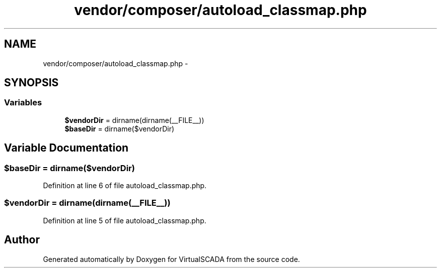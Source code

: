 .TH "vendor/composer/autoload_classmap.php" 3 "Tue Apr 14 2015" "Version 1.0" "VirtualSCADA" \" -*- nroff -*-
.ad l
.nh
.SH NAME
vendor/composer/autoload_classmap.php \- 
.SH SYNOPSIS
.br
.PP
.SS "Variables"

.in +1c
.ti -1c
.RI "\fB$vendorDir\fP = dirname(dirname(__FILE__))"
.br
.ti -1c
.RI "\fB$baseDir\fP = dirname($vendorDir)"
.br
.in -1c
.SH "Variable Documentation"
.PP 
.SS "$baseDir = dirname($vendorDir)"

.PP
Definition at line 6 of file autoload_classmap\&.php\&.
.SS "$vendorDir = dirname(dirname(__FILE__))"

.PP
Definition at line 5 of file autoload_classmap\&.php\&.
.SH "Author"
.PP 
Generated automatically by Doxygen for VirtualSCADA from the source code\&.
